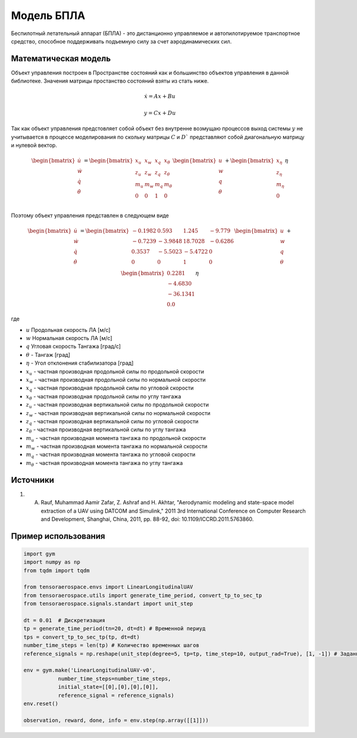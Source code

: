 Модель БПЛА
========================================

Беспилотный летательный аппарат (БПЛА) - это дистанционно управляемое и автопилотируемое транспортное средство, способное поддерживать подъемную силу за счет аэродинамических сил.


Математическая модель 
---------------------

Объект управления построен в Пространстве состояний как и большинство объектов управления в данной библиотеке. Значения матрицы простанство состояний взяты из стать ниже.



.. math::
  
  \dot{x}=Ax+Bu

  y=Cx+Du

Так как объект управления предстовляет собой объект без внутренне возмущаю процессов выход системы  :math:`y` не учитывается в процессе моделирования по скольку матрицы  :math:`C` и  :math:`D`` представляют собой диагональную матрицу и нулевой вектор.


.. math::


  \begin{bmatrix}
  \dot{u} \\
  \dot{w} \\
  \dot{q} \\
  \dot{\theta} \\
  \end{bmatrix}
  = 
  \begin{bmatrix}
  x_u & x_w & x_q & x_{\theta} \\
  z_u & z_w & z_q & z_{\theta} \\
  m_u & m_w & m_q & m_{\theta} \\
  0 & 0 & 1 & 0 \\
  \end{bmatrix}
  \begin{bmatrix}
  u \\
  w \\
  q \\
  \theta \\
  \end{bmatrix}
  +
  \begin{bmatrix}
  x_{\eta} \\
  z_{\eta} \\
  m_{\eta} \\
  0
  \end{bmatrix}
  \eta

Поэтому объект управления представлен в следующем виде


.. math::


  \begin{bmatrix}
  \dot{u} \\
  \dot{w} \\
  \dot{q} \\
  \dot{\theta} \\
  \end{bmatrix}
  = 
  \begin{bmatrix}
  -0.1982 & 0.593 & 1.245 & -9.779 \\
  -0.7239 & -3.9848 & 18.7028 & -0.6286 \\
  0.3537 & -5.5023 & -5.4722 & 0 \\
  0 & 0 & 1 & 0 \\
  \end{bmatrix}
  \begin{bmatrix}
  u \\
  w \\
  q \\
  \theta \\
  \end{bmatrix}
  +
  \begin{bmatrix}
  0.2281 \\
  -4.6830  \\
  -36.1341 \\
  0.0
  \end{bmatrix}
  \eta

где

-  :math:`u` Продольная скорость ЛА [м/с]
-  :math:`w` Нормальная скорость ЛА [м/с] 
-  :math:`q` Угловая скорость Тангажа [град/с]
-  :math:`\theta` - Тангаж [град]
-  :math:`\eta` - Угол отклонения стабилизатора [град]
-  :math:`x_u` - частная производная продольной силы по продольной скорости
-  :math:`x_w` - частная производная продольной силы по нормальной скорости
-  :math:`x_q` - частная производная продольной силы по угловой скорости
-  :math:`x_{\theta}` - частная производная продольной силы по углу тангажа
-  :math:`z_u` - частная производная вертикальной силы по продольной скорости
-  :math:`z_w` - частная производная вертикальной силы по нормальной скорости
-  :math:`z_q` - частная производная вертикальной силы по угловой скорости
-  :math:`z_{\theta}` - частная производная вертикальной силы по углу тангажа
-  :math:`m_u` - частная производная момента тангажа по продольной скорости
-  :math:`m_w` - частная производная момента тангажа по нормальной скорости
-  :math:`m_q` - частная производная момента тангажа по угловой скорости
-  :math:`m_{\theta}` - частная производная момента тангажа по углу тангажа



Источники
---------

1. A. Rauf, Muhammad Aamir Zafar, Z. Ashraf and H. Akhtar, "Aerodynamic modeling and state-space model extraction of a UAV using DATCOM and Simulink," 2011 3rd International Conference on Computer Research and Development, Shanghai, China, 2011, pp. 88-92, doi: 10.1109/ICCRD.2011.5763860.


Пример использования
--------------------


.. code:: python

    import gym 
    import numpy as np
    from tqdm import tqdm

    from tensoraerospace.envs import LinearLongitudinalUAV
    from tensoraerospace.utils import generate_time_period, convert_tp_to_sec_tp
    from tensoraerospace.signals.standart import unit_step

    dt = 0.01  # Дискретизация
    tp = generate_time_period(tn=20, dt=dt) # Временной периуд
    tps = convert_tp_to_sec_tp(tp, dt=dt)
    number_time_steps = len(tp) # Количество временных шагов
    reference_signals = np.reshape(unit_step(degree=5, tp=tp, time_step=10, output_rad=True), [1, -1]) # Заданный сигнал

    env = gym.make('LinearLongitudinalUAV-v0',
               number_time_steps=number_time_steps, 
               initial_state=[[0],[0],[0],[0]],
               reference_signal = reference_signals)
    env.reset() 

    observation, reward, done, info = env.step(np.array([[1]]))